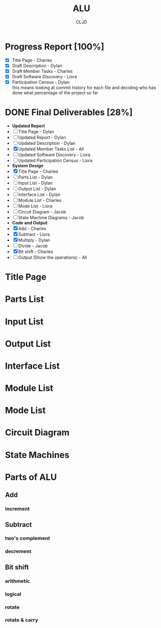 #+options: \n:t
#+title:ALU
#+author:CLJD
* Progress Report [100%]
    - [X] Title Page - Charles
    - [X] Draft Description - Dylan
    - [X] Draft Member Tasks - Charles
    - [X] Draft Software Discovery - Liora
    - [X] Participation Census - Dylan
      this means looking at commit history for each file and deciding who has done what percentage of the project so far
* DONE Final Deliverables [28%]
    * *Updated Report*
    * [ ] Title Page - Dylan
    * [ ] Updated Report - Dylan
    * [ ] Updated Description - Dylan
    * [X] Updated Member Tasks List - All
    * [ ] Updated Software Discovery - Liora
    * [ ] Updated Participation Census - Liora
    * *System Design*
    * [X] Title Page - Charles
    * [ ] Parts List - Dylan
    * [ ] Input List - Dylan
    * [ ] Output List - Dylan
    * [ ] Interface List - Dylan
    * [ ] Module List - Charles
    * [ ] Mode List - Liora
    * [ ] Circuit Diagram - Jacob
    * [ ] State Machine Diagrams - Jacob
    * *Code and Output*
    * [X] Add - Charles
    * [X] Subtract - Liora
    * [X] Multiply - Dylan
    * [ ] Divide - Jacob
    * [X] Bit shift - Charles
    * [ ] Output (Show the operations) - All
* Title Page
* Parts List
* Input List
* Output List
* Interface List
* Module List
* Mode List
* Circuit Diagram
* State Machines
* Parts of ALU
** Add
*** increment
** Subtract
*** two's complement 
*** decrement
** Bit shift
*** arithmetic
*** logical
*** rotate
*** rotate & carry
